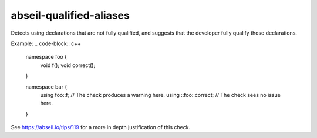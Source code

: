 .. title:: clang-tidy - abseil-qualified-aliases

abseil-qualified-aliases
========================
 
Detects using declarations that are not fully qualified, and suggests
that the developer fully qualify those declarations.

Example:
.. code-block:: c++

  namespace foo {
    void f();
    void correct();
  }
  
  namespace bar {
    using foo::f; // The check produces a warning here. 
    using ::foo::correct; // The check sees no issue here.
  }

See https://abseil.io/tips/119 for a more in depth justification of this
check.
